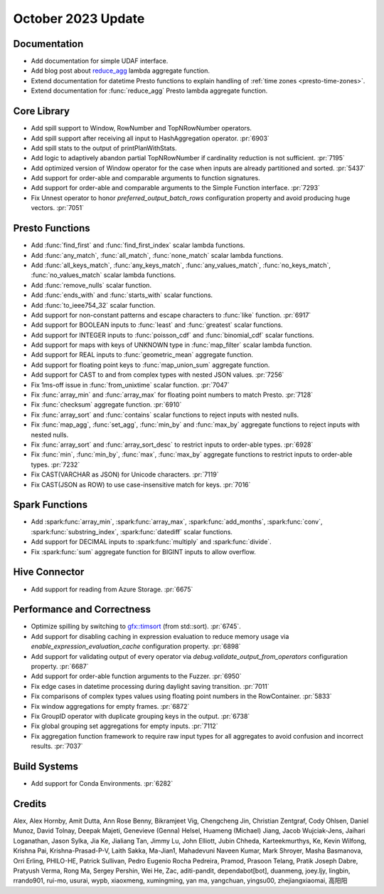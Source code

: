 *******************
October 2023 Update
*******************

Documentation
=============

* Add documentation for simple UDAF interface.
* Add blog post about `reduce_agg <https://velox-lib.io/blog/reduce-agg>`_ lambda aggregate function.
* Extend documentation for datetime Presto functions to explain handling of :ref:`time zones <presto-time-zones>`.
* Extend documentation for :func:`reduce_agg` Presto lambda aggregate function.

Core Library
============

* Add spill support to Window, RowNumber and TopNRowNumber operators.
* Add spill support after receiving all input to HashAggregation operator. :pr:`6903`
* Add spill stats to the output of printPlanWithStats.
* Add logic to adaptively abandon partial TopNRowNumber if cardinality reduction is not sufficient. :pr:`7195`
* Add optimized version of Window operator for the case when inputs are already partitioned and sorted. :pr:`5437`
* Add support for order-able and comparable arguments to function signatures.
* Add support for order-able and comparable arguments to the Simple Function interface. :pr:`7293`
* Fix Unnest operator to honor `preferred_output_batch_rows` configuration property and avoid producing huge vectors. :pr:`7051`

Presto Functions
================

* Add :func:`find_first` and :func:`find_first_index` scalar lambda functions.
* Add :func:`any_match`, :func:`all_match`, :func:`none_match` scalar lambda functions.
* Add :func:`all_keys_match`, :func:`any_keys_match`, :func:`any_values_match`,
  :func:`no_keys_match`, :func:`no_values_match` scalar lambda functions.
* Add :func:`remove_nulls` scalar function.
* Add :func:`ends_with` and :func:`starts_with` scalar functions.
* Add :func:`to_ieee754_32` scalar function.
* Add support for non-constant patterns and escape characters to :func:`like` function. :pr:`6917`
* Add support for BOOLEAN inputs to :func:`least` and :func:`greatest` scalar functions.
* Add support for INTEGER inputs to :func:`poisson_cdf` and :func:`binomial_cdf` scalar functions.
* Add support for maps with keys of UNKNOWN type in :func:`map_filter` scalar lambda function.
* Add support for REAL inputs to :func:`geometric_mean` aggregate function.
* Add support for floating point keys to :func:`map_union_sum` aggregate function.
* Add support for CAST to and from complex types with nested JSON values. :pr:`7256`
* Fix 1ms-off issue in :func:`from_unixtime` scalar function. :pr:`7047`
* Fix :func:`array_min` and :func:`array_max` for floating point numbers to match Presto. :pr:`7128`
* Fix :func:`checksum` aggregate function. :pr:`6910`
* Fix :func:`array_sort` and :func:`contains` scalar functions to reject inputs with nested nulls.
* Fix :func:`map_agg`, :func:`set_agg`, :func:`min_by` and :func:`max_by` aggregate functions to
  reject inputs with nested nulls.
* Fix :func:`array_sort` and :func:`array_sort_desc` to restrict inputs to order-able types. :pr:`6928`
* Fix :func:`min`, :func:`min_by`, :func:`max`, :func:`max_by` aggregate functions to restrict inputs to order-able types. :pr:`7232`
* Fix CAST(VARCHAR as JSON) for Unicode characters. :pr:`7119`
* Fix CAST(JSON as ROW) to use case-insensitive match for keys. :pr:`7016`

Spark Functions
===============

* Add :spark:func:`array_min`, :spark:func:`array_max`, :spark:func:`add_months`,
  :spark:func:`conv`, :spark:func:`substring_index`, :spark:func:`datediff` scalar functions.
* Add support for DECIMAL inputs to :spark:func:`multiply` and :spark:func:`divide`.
* Fix :spark:func:`sum` aggregate function for BIGINT inputs to allow overflow.

Hive Connector
==============

* Add support for reading from Azure Storage. :pr:`6675`

Performance and Correctness
===========================

* Optimize spilling by switching to `gfx::timsort <https://github.com/timsort/cpp-TimSort>`_ (from std::sort). :pr:`6745`.
* Add support for disabling caching in expression evaluation to reduce memory usage via `enable_expression_evaluation_cache` configuration property. :pr:`6898`
* Add support for validating output of every operator via `debug.validate_output_from_operators` configuration property. :pr:`6687`
* Add support for order-able function arguments to the Fuzzer. :pr:`6950`
* Fix edge cases in datetime processing during daylight saving transition. :pr:`7011`
* Fix comparisons of complex types values using floating point numbers in the RowContainer. :pr:`5833`
* Fix window aggregations for empty frames. :pr:`6872`
* Fix GroupID operator with duplicate grouping keys in the output. :pr:`6738`
* Fix global grouping set aggregations for empty inputs. :pr:`7112`
* Fix aggregation function framework to require raw input types for all aggregates to avoid confusion and incorrect results. :pr:`7037`

Build Systems
=============

* Add support for Conda Environments. :pr:`6282`

Credits
=======

Alex, Alex Hornby, Amit Dutta, Ann Rose Benny, Bikramjeet Vig, Chengcheng Jin,
Christian Zentgraf, Cody Ohlsen, Daniel Munoz, David Tolnay, Deepak Majeti,
Genevieve (Genna) Helsel, Huameng (Michael) Jiang, Jacob Wujciak-Jens, Jaihari
Loganathan, Jason Sylka, Jia Ke, Jialiang Tan, Jimmy Lu, John Elliott, Jubin
Chheda, Karteekmurthys, Ke, Kevin Wilfong, Krishna Pai, Krishna-Prasad-P-V,
Laith Sakka, Ma-Jian1, Mahadevuni Naveen Kumar, Mark Shroyer, Masha Basmanova,
Orri Erling, PHILO-HE, Patrick Sullivan, Pedro Eugenio Rocha Pedreira, Pramod,
Prasoon Telang, Pratik Joseph Dabre, Pratyush Verma, Rong Ma, Sergey Pershin,
Wei He, Zac, aditi-pandit, dependabot[bot], duanmeng, joey.ljy, lingbin,
rrando901, rui-mo, usurai, wypb, xiaoxmeng, xumingming, yan ma, yangchuan,
yingsu00, zhejiangxiaomai, 高阳阳
